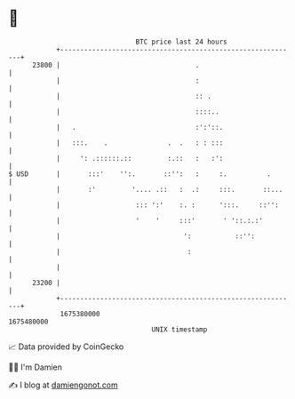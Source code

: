 * 👋

#+begin_example
                                   BTC price last 24 hours                    
               +------------------------------------------------------------+ 
         23800 |                                  .                         | 
               |                                  :                         | 
               |                                  :: .                      | 
               |                                  ::::..                    | 
               |   .                              :':'::.                   | 
               |   :::.    .               .  .   : : :::                   | 
               |     ': .::::::.::         :.::   :   :':                   | 
   $ USD       |       :::'    '':.       ::'':   :     :.          .       | 
               |       :'         '.... .::   :  .:     :::.       ::...    | 
               |                   ::: ':'    :. :      ':::.     ::'':     | 
               |                   '    '     :::'       ' '::.:.:'         | 
               |                               ':           ::'':           | 
               |                                :                           | 
               |                                                            | 
         23200 |                                                            | 
               +------------------------------------------------------------+ 
                1675380000                                        1675480000  
                                       UNIX timestamp                         
#+end_example
📈 Data provided by CoinGecko

🧑‍💻 I'm Damien

✍️ I blog at [[https://www.damiengonot.com][damiengonot.com]]
